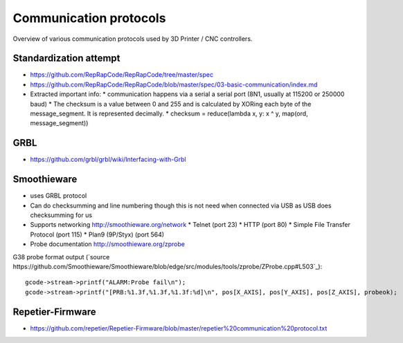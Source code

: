 Communication protocols
=======================

Overview of various communication protocols used by 3D Printer / CNC controllers.



Standardization attempt
-----------------------

* https://github.com/RepRapCode/RepRapCode/tree/master/spec
* https://github.com/RepRapCode/RepRapCode/blob/master/spec/03-basic-communication/index.md
* Extracted important info:
  * communication happens via a serial a serial port (8N1, usually at 115200 or 250000 baud)
  * The checksum is a value between 0 and 255 and is calculated by XORing each byte of the message_segment. It is represented decimally.
  * checksum = reduce(lambda x, y: x ^ y, map(ord, message_segment))

GRBL
----

* https://github.com/grbl/grbl/wiki/Interfacing-with-Grbl


Smoothieware
------------
* uses GRBL protocol
* Can do checksumming and line numbering though this is not need when connected via USB as USB does checksumming for us
* Supports networking http://smoothieware.org/network
  * Telnet (port 23)
  * HTTP (port 80)
  * Simple File Transfer Protocol (port 115)
  * Plan9 (9P/Styx) (port 564)
* Probe documentation http://smoothieware.org/zprobe

G38 probe format output (`source https://github.com/Smoothieware/Smoothieware/blob/edge/src/modules/tools/zprobe/ZProbe.cpp#L503`_)::

        gcode->stream->printf("ALARM:Probe fail\n");
        gcode->stream->printf("[PRB:%1.3f,%1.3f,%1.3f:%d]\n", pos[X_AXIS], pos[Y_AXIS], pos[Z_AXIS], probeok);


Repetier-Firmware
-----------------

* https://github.com/repetier/Repetier-Firmware/blob/master/repetier%20communication%20protocol.txt
